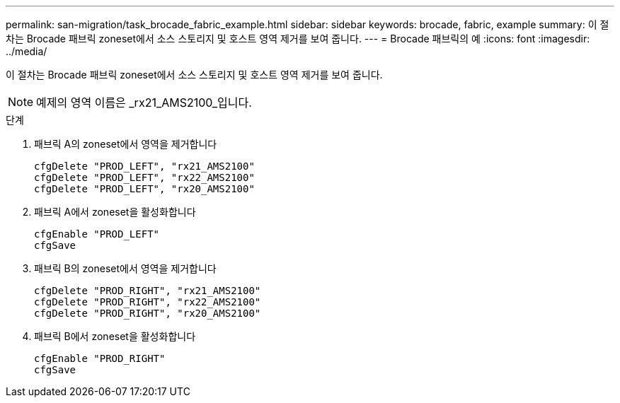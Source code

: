 ---
permalink: san-migration/task_brocade_fabric_example.html 
sidebar: sidebar 
keywords: brocade, fabric, example 
summary: 이 절차는 Brocade 패브릭 zoneset에서 소스 스토리지 및 호스트 영역 제거를 보여 줍니다. 
---
= Brocade 패브릭의 예
:icons: font
:imagesdir: ../media/


[role="lead"]
이 절차는 Brocade 패브릭 zoneset에서 소스 스토리지 및 호스트 영역 제거를 보여 줍니다.

[NOTE]
====
예제의 영역 이름은 _rx21_AMS2100_입니다.

====
.단계
. 패브릭 A의 zoneset에서 영역을 제거합니다
+
[listing]
----
cfgDelete "PROD_LEFT", "rx21_AMS2100"
cfgDelete "PROD_LEFT", "rx22_AMS2100"
cfgDelete "PROD_LEFT", "rx20_AMS2100"
----
. 패브릭 A에서 zoneset을 활성화합니다
+
[listing]
----
cfgEnable "PROD_LEFT"
cfgSave
----
. 패브릭 B의 zoneset에서 영역을 제거합니다
+
[listing]
----
cfgDelete "PROD_RIGHT", "rx21_AMS2100"
cfgDelete "PROD_RIGHT", "rx22_AMS2100"
cfgDelete "PROD_RIGHT", "rx20_AMS2100"
----
. 패브릭 B에서 zoneset을 활성화합니다
+
[listing]
----
cfgEnable "PROD_RIGHT"
cfgSave
----

